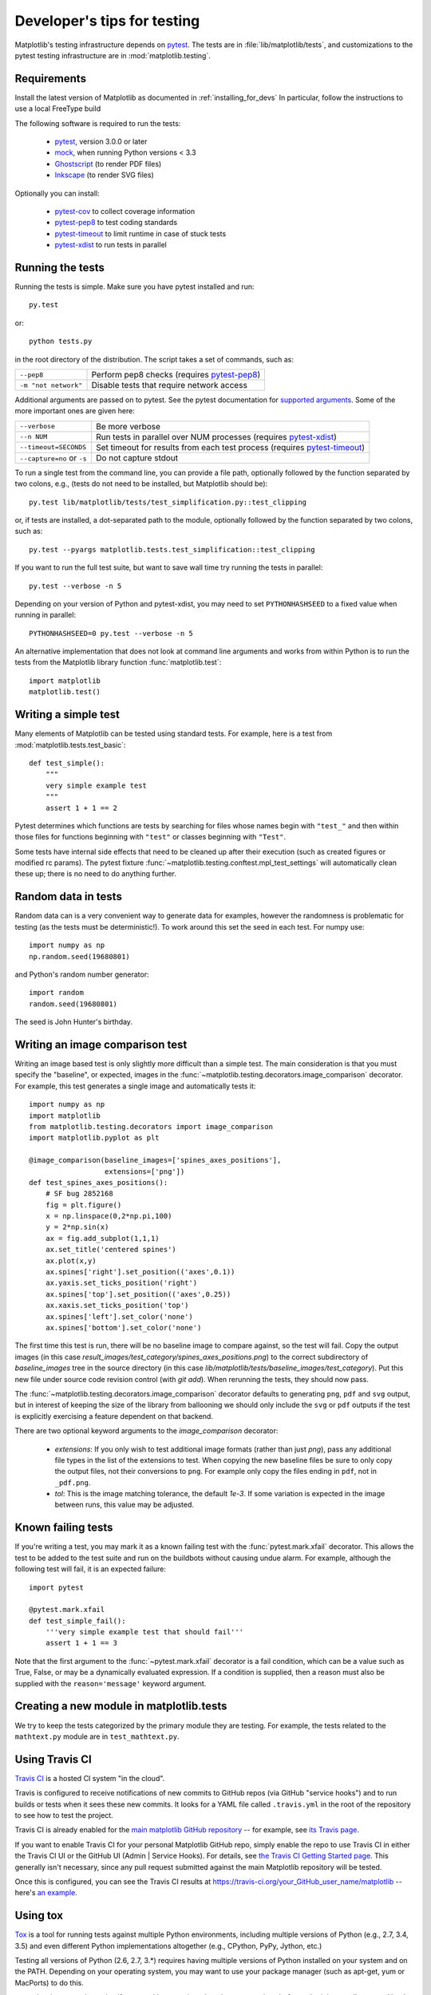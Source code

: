 .. _testing:

============================
Developer's tips for testing
============================

Matplotlib's testing infrastructure depends on pytest_. The tests are in
:file:`lib/matplotlib/tests`, and customizations to the pytest testing
infrastructure are in :mod:`matplotlib.testing`.

.. _pytest: http://doc.pytest.org/en/latest/
.. _mock: https://docs.python.org/3/library/unittest.mock.html>
.. _Ghostscript: https://www.ghostscript.com/
.. _Inkscape: https://inkscape.org
.. _pytest-cov: https://pytest-cov.readthedocs.io/en/latest/
.. _pytest-pep8: https://pypi.python.org/pypi/pytest-pep8
.. _pytest-xdist: https://pypi.python.org/pypi/pytest-xdist
.. _pytest-timeout: https://pypi.python.org/pypi/pytest-timeout

Requirements
------------

Install the latest version of Matplotlib as documented in
:ref:`installing_for_devs` In particular, follow the instructions to use a
local FreeType build

The following software is required to run the tests:

  - pytest_, version 3.0.0 or later
  - mock_, when running Python versions < 3.3
  - Ghostscript_ (to render PDF files)
  - Inkscape_ (to render SVG files)

Optionally you can install:

  - pytest-cov_ to collect coverage information
  - pytest-pep8_ to test coding standards
  - pytest-timeout_ to limit runtime in case of stuck tests
  - pytest-xdist_ to run tests in parallel


Running the tests
-----------------

Running the tests is simple. Make sure you have pytest installed and run::

   py.test

or::

   python tests.py

in the root directory of the distribution. The script takes a set of
commands, such as:

========================  ===========
``--pep8``                Perform pep8 checks (requires pytest-pep8_)
``-m "not network"``      Disable tests that require network access
========================  ===========

Additional arguments are passed on to pytest. See the pytest documentation for
`supported arguments`_. Some of the more important ones are given here:

=============================  ===========
``--verbose``                  Be more verbose
``--n NUM``                    Run tests in parallel over NUM
                               processes (requires pytest-xdist_)
``--timeout=SECONDS``          Set timeout for results from each test
                               process (requires pytest-timeout_)
``--capture=no`` or ``-s``     Do not capture stdout
=============================  ===========

To run a single test from the command line, you can provide a file path,
optionally followed by the function separated by two colons, e.g., (tests do
not need to be installed, but Matplotlib should be)::

  py.test lib/matplotlib/tests/test_simplification.py::test_clipping

or, if tests are installed, a dot-separated path to the module, optionally
followed by the function separated by two colons, such as::

  py.test --pyargs matplotlib.tests.test_simplification::test_clipping

If you want to run the full test suite, but want to save wall time try
running the tests in parallel::

  py.test --verbose -n 5

Depending on your version of Python and pytest-xdist, you may need to set
``PYTHONHASHSEED`` to a fixed value when running in parallel::

  PYTHONHASHSEED=0 py.test --verbose -n 5

An alternative implementation that does not look at command line arguments
and works from within Python is to run the tests from the Matplotlib library
function :func:`matplotlib.test`::

  import matplotlib
  matplotlib.test()


.. _supported arguments: http://doc.pytest.org/en/latest/usage.html


Writing a simple test
---------------------

Many elements of Matplotlib can be tested using standard tests. For
example, here is a test from :mod:`matplotlib.tests.test_basic`::

  def test_simple():
      """
      very simple example test
      """
      assert 1 + 1 == 2

Pytest determines which functions are tests by searching for files whose names
begin with ``"test_"`` and then within those files for functions beginning with
``"test"`` or classes beginning with ``"Test"``.

Some tests have internal side effects that need to be cleaned up after their
execution (such as created figures or modified rc params). The pytest fixture
:func:`~matplotlib.testing.conftest.mpl_test_settings` will automatically clean
these up; there is no need to do anything further.

Random data in tests
--------------------

Random data can is a very convenient way to generate data for examples,
however the randomness is problematic for testing (as the tests
must be deterministic!).  To work around this set the seed in each test.
For numpy use::

  import numpy as np
  np.random.seed(19680801)

and Python's random number generator::

  import random
  random.seed(19680801)

The seed is John Hunter's birthday.

Writing an image comparison test
--------------------------------

Writing an image based test is only slightly more difficult than a
simple test. The main consideration is that you must specify the
"baseline", or expected, images in the
:func:`~matplotlib.testing.decorators.image_comparison` decorator. For
example, this test generates a single image and automatically tests it::

  import numpy as np
  import matplotlib
  from matplotlib.testing.decorators import image_comparison
  import matplotlib.pyplot as plt

  @image_comparison(baseline_images=['spines_axes_positions'],
                    extensions=['png'])
  def test_spines_axes_positions():
      # SF bug 2852168
      fig = plt.figure()
      x = np.linspace(0,2*np.pi,100)
      y = 2*np.sin(x)
      ax = fig.add_subplot(1,1,1)
      ax.set_title('centered spines')
      ax.plot(x,y)
      ax.spines['right'].set_position(('axes',0.1))
      ax.yaxis.set_ticks_position('right')
      ax.spines['top'].set_position(('axes',0.25))
      ax.xaxis.set_ticks_position('top')
      ax.spines['left'].set_color('none')
      ax.spines['bottom'].set_color('none')

The first time this test is run, there will be no baseline image to
compare against, so the test will fail.  Copy the output images (in
this case `result_images/test_category/spines_axes_positions.png`) to
the correct subdirectory of `baseline_images` tree in the source
directory (in this case
`lib/matplotlib/tests/baseline_images/test_category`).  Put this new
file under source code revision control (with `git add`).  When
rerunning the tests, they should now pass.

The :func:`~matplotlib.testing.decorators.image_comparison` decorator
defaults to generating ``png``, ``pdf`` and ``svg`` output, but in
interest of keeping the size of the library from ballooning we should only
include the ``svg`` or ``pdf`` outputs if the test is explicitly exercising
a feature dependent on that backend.

There are two optional keyword arguments to the `image_comparison`
decorator:

   - `extensions`: If you only wish to test additional image formats
     (rather than just `png`), pass any additional file types in the
     list of the extensions to test.  When copying the new
     baseline files be sure to only copy the output files, not their
     conversions to ``png``.  For example only copy the files
     ending in ``pdf``, not in ``_pdf.png``.

   - `tol`: This is the image matching tolerance, the default `1e-3`.
     If some variation is expected in the image between runs, this
     value may be adjusted.

Known failing tests
-------------------

If you're writing a test, you may mark it as a known failing test with the
:func:`pytest.mark.xfail` decorator. This allows the test to be added to the
test suite and run on the buildbots without causing undue alarm. For example,
although the following test will fail, it is an expected failure::

  import pytest

  @pytest.mark.xfail
  def test_simple_fail():
      '''very simple example test that should fail'''
      assert 1 + 1 == 3

Note that the first argument to the :func:`~pytest.mark.xfail` decorator is a
fail condition, which can be a value such as True, False, or may be a
dynamically evaluated expression. If a condition is supplied, then a reason
must also be supplied with the ``reason='message'`` keyword argument.

Creating a new module in matplotlib.tests
-----------------------------------------

We try to keep the tests categorized by the primary module they are
testing.  For example, the tests related to the ``mathtext.py`` module
are in ``test_mathtext.py``.

Using Travis CI
---------------

`Travis CI <https://travis-ci.org/>`_ is a hosted CI system "in the
cloud".

Travis is configured to receive notifications of new commits to GitHub
repos (via GitHub "service hooks") and to run builds or tests when it
sees these new commits. It looks for a YAML file called
``.travis.yml`` in the root of the repository to see how to test the
project.

Travis CI is already enabled for the `main matplotlib GitHub
repository <https://github.com/matplotlib/matplotlib/>`_ -- for
example, see `its Travis page
<https://travis-ci.org/matplotlib/matplotlib>`_.

If you want to enable Travis CI for your personal Matplotlib GitHub
repo, simply enable the repo to use Travis CI in either the Travis CI
UI or the GitHub UI (Admin | Service Hooks). For details, see `the
Travis CI Getting Started page
<https://docs.travis-ci.com/user/getting-started/>`_.  This
generally isn't necessary, since any pull request submitted against
the main Matplotlib repository will be tested.

Once this is configured, you can see the Travis CI results at
https://travis-ci.org/your_GitHub_user_name/matplotlib -- here's `an
example <https://travis-ci.org/msabramo/matplotlib>`_.


Using tox
---------

`Tox <https://tox.readthedocs.io/en/latest/>`_ is a tool for running
tests against
multiple Python environments, including multiple versions of Python
(e.g., 2.7, 3.4, 3.5) and even different Python implementations
altogether (e.g., CPython, PyPy, Jython, etc.)

Testing all versions of Python (2.6, 2.7, 3.*) requires
having multiple versions of Python installed on your system and on the
PATH. Depending on your operating system, you may want to use your
package manager (such as apt-get, yum or MacPorts) to do this.

tox makes it easy to determine if your working copy introduced any
regressions before submitting a pull request. Here's how to use it:

.. code-block:: bash

    $ pip install tox
    $ tox

You can also run tox on a subset of environments:

.. code-block:: bash

    $ tox -e py26,py27

Tox processes everything serially so it can take a long time to test
several environments. To speed it up, you might try using a new,
parallelized version of tox called ``detox``. Give this a try:

.. code-block:: bash

    $ pip install -U -i http://pypi.testrun.org detox
    $ detox

Tox is configured using a file called ``tox.ini``. You may need to
edit this file if you want to add new environments to test (e.g.,
``py33``) or if you want to tweak the dependencies or the way the
tests are run. For more info on the ``tox.ini`` file, see the `Tox
Configuration Specification
<https://tox.readthedocs.io/en/latest/config.html>`_.
